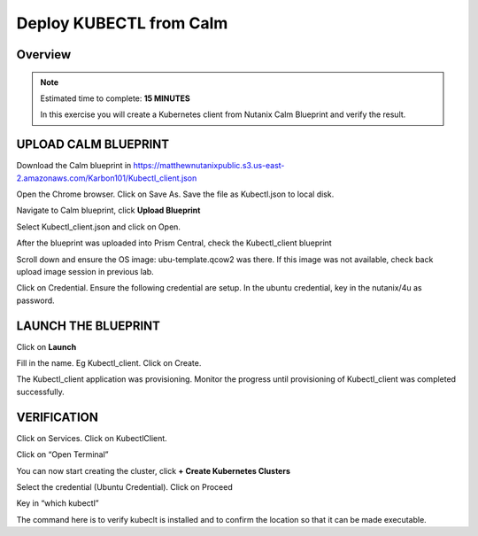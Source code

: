 .. _karbon_deploy_vm:

---------------------------
Deploy KUBECTL from Calm 
---------------------------

Overview
++++++++

.. note::

  Estimated time to complete: **15 MINUTES**

  In this exercise you will create a Kubernetes client from Nutanix Calm Blueprint and verify the result.

  
UPLOAD CALM BLUEPRINT
++++++++++++++++++++++
  
Download the Calm blueprint in https://matthewnutanixpublic.s3.us-east-2.amazonaws.com/Karbon101/Kubectl_client.json

Open the Chrome browser.  Click on Save As. Save the file as Kubectl.json to local disk.

Navigate to Calm blueprint, click **Upload Blueprint**

.. image:: images/karbon_deploy_vm_0.png

Select Kubectl_client.json and click on Open.

After the blueprint was uploaded into Prism Central, check the Kubectl_client blueprint

.. image:: images/karbon_deploy_vm_1.png

Scroll down and ensure the OS image: ubu-template.qcow2 was there.  If this image was not available, check back upload image session in previous lab.

.. image:: images/karbon_deploy_vm_2.png

Click on Credential.  Ensure the following credential are setup.  In the ubuntu credential, key in the nutanix/4u as password.

.. image:: images/karbon_deploy_vm_3.png


LAUNCH THE BLUEPRINT
+++++++++++++++++++

Click on **Launch**

Fill in the name.  Eg Kubectl_client.  Click on Create.

.. image:: images/karbon_deploy_vm_4.png

The Kubectl_client application was provisioning. Monitor the progress until provisioning of Kubectl_client was completed successfully.

.. image:: images/karbon_deploy_vm_5.png


VERIFICATION
+++++++++++++

Click on Services. Click on KubectlClient.  

.. image:: images/karbon_deploy_vm_6.png

Click on “Open Terminal”

You can now start creating the cluster, click **+ Create Kubernetes Clusters**

.. image:: images/karbon_deploy_cvm_7.png

Select the credential (Ubuntu Credential).  Click on Proceed

.. image:: images/karbon_deploy_cvm_8.png

Key in “which kubectl”

.. image:: images/karbon_deploy_cvm_9.png

The command here is to verify kubeclt is installed and to confirm the location so that it can be made executable.
